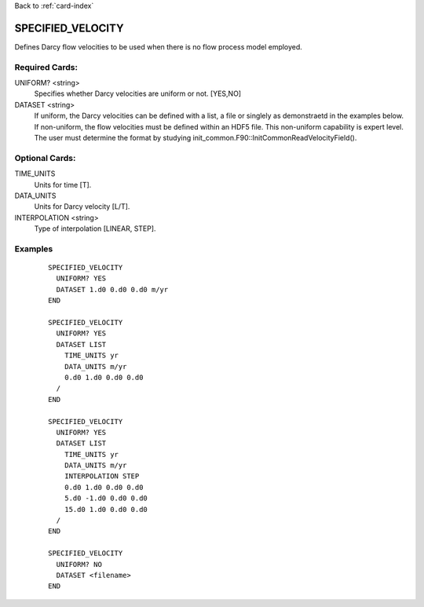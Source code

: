 Back to :ref:`card-index`

.. _specified-velocity-card:

SPECIFIED_VELOCITY
==================
Defines Darcy flow velocities to be used when there is no flow process model employed.

Required Cards:
---------------
UNIFORM? <string>
 Specifies whether Darcy velocities are uniform or not.  [YES,NO]

DATASET <string>
 If uniform, the Darcy velocities can be defined with a list, a file or singlely as demonstraetd in the examples below.  If non-uniform, the flow velocities must be defined within an HDF5 file.  This non-uniform capability is expert level.  The user must determine the format by studying init_common.F90::InitCommonReadVelocityField().

Optional Cards:
---------------
TIME_UNITS
 Units for time [T].

DATA_UNITS
 Units for Darcy velocity [L/T].

INTERPOLATION <string>
 Type of interpolation [LINEAR, STEP].

Examples
--------
 ::

  SPECIFIED_VELOCITY
    UNIFORM? YES
    DATASET 1.d0 0.d0 0.d0 m/yr
  END

  SPECIFIED_VELOCITY
    UNIFORM? YES
    DATASET LIST
      TIME_UNITS yr
      DATA_UNITS m/yr
      0.d0 1.d0 0.d0 0.d0
    /
  END
  
  SPECIFIED_VELOCITY
    UNIFORM? YES
    DATASET LIST
      TIME_UNITS yr
      DATA_UNITS m/yr
      INTERPOLATION STEP
      0.d0 1.d0 0.d0 0.d0
      5.d0 -1.d0 0.d0 0.d0
      15.d0 1.d0 0.d0 0.d0
    /
  END

  SPECIFIED_VELOCITY
    UNIFORM? NO
    DATASET <filename>
  END


